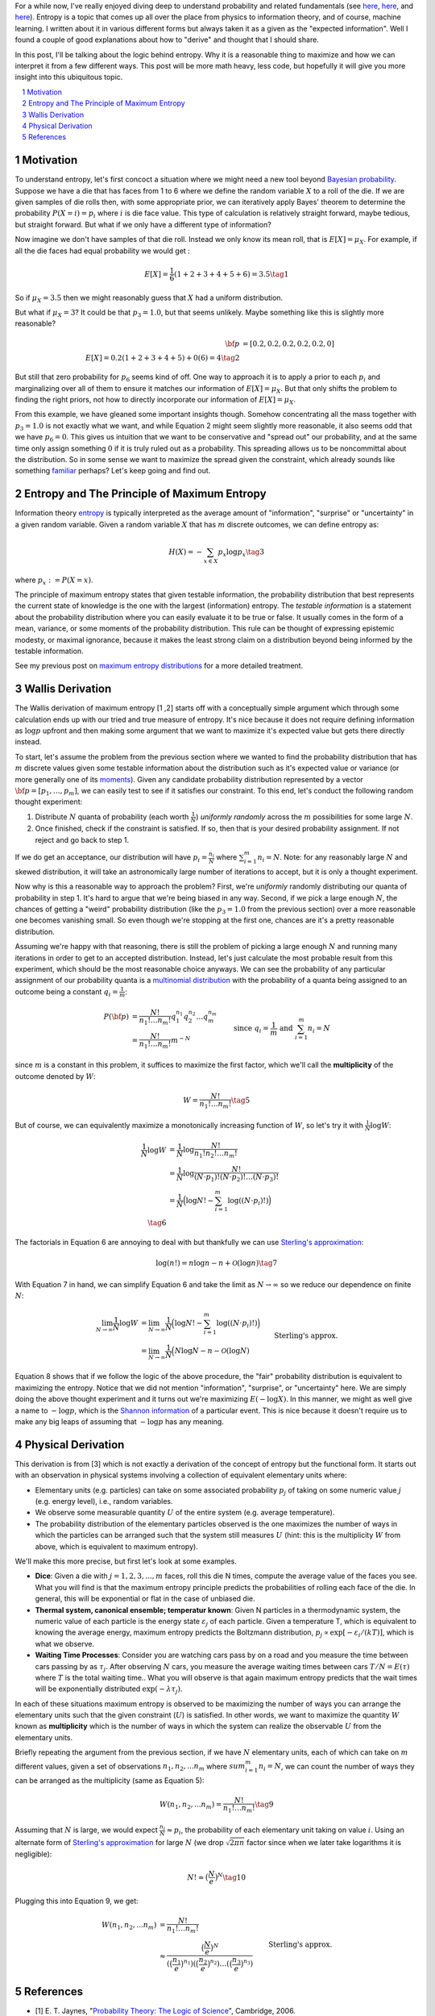 .. title: The Logic of Entropy
.. slug: the-logic-behind-entropy
.. date: 2024-07-03 20:44:59 UTC-04:00
.. tags: entropy, information, Shannon, mathjax
.. category: 
.. link: 
.. description: 
.. type: text

For a while now, I've really enjoyed diving deep to understand
probability and related fundamentals (see 
`here <link://slug/probability-the-logic-of-science>`__,
`here <link://slug/maximum-entropy-distributions>`__, and
`here <link://slug/an-introduction-to-stochastic-calculus>`__).
Entropy is a topic that comes up all over the place from physics to information
theory, and of course, machine learning.  I written about it in various
different forms but always taken it as a given as the "expected information".
Well I found a couple of good explanations about how to "derive" and thought
that I should share.

In this post, I'll be talking about the logic behind entropy.  Why
it is a reasonable thing to maximize and how we can interpret it from a few
different ways.  This post will be more math heavy, less code, but hopefully it
will give you more insight into this ubiquitous topic.


.. TEASER_END
.. section-numbering::
.. raw:: html

    <div class="card card-body bg-light">
    <h1>Table of Contents</h1>

.. contents:: 
    :depth: 2
    :local:

.. raw:: html

    </div>
    <p>

    
Motivation
==========

To understand entropy, let's first concoct a situation where we might need a new
tool beyond `Bayesian probability <https://en.wikipedia.org/wiki/Bayesian_probability>`__.
Suppose we have a die that has faces from 1 to 6 where we define the random
variable :math:`X` to a roll of the die.  If we are given samples of die rolls
then, with some appropriate prior, we can iteratively apply Bayes' theorem to
determine the probability :math:`P(X=i) = p_i` where :math:`i` is die face value.
This type of calculation is relatively straight forward, maybe tedious, but straight
forward.  But what if we only have a different type of information?

Now imagine we don't have samples of that die roll.  Instead we only know its mean
roll, that is :math:`E[X] = \mu_X`.  For example, if all the die faces had
equal probability we would get :

.. math::

   E[X] = \frac{1}{6}(1 + 2 + 3 + 4 + 5 + 6) = 3.5 \tag{1}

So if :math:`\mu_X = 3.5` then we might reasonably guess that :math:`X` had a
uniform distribution.  

But what if :math:`\mu_X = 3`?  It could be that :math:`p_3=1.0`, but that
seems unlikely.  Maybe something like this is slightly more reasonable?

.. math:: 

   {\bf p} &= [0.2, 0.2, 0.2, 0.2, 0.2, 0] \\
   E[X] = 0.2(1 + 2 + 3 + 4 + 5) + 0(6) = 4 \tag{2}

But still that zero probability for :math:`p_6` seems kind of off.
One way to approach it is to apply a prior to each :math:`p_i` and
marginalizing over all of them to ensure it matches our information of
:math:`E[X] = \mu_X`.  But that only shifts the problem to finding the
right priors, not how to directly incorporate our information of :math:`E[X] = \mu_X`.

From this example, we have gleaned some important insights though.
Somehow concentrating all the mass together with :math:`p_3=1.0` is not exactly
what we want, and while Equation 2 might seem slightly more reasonable,
it also seems odd that we have :math:`p_6=0`. This gives us intuition that
we want to be conservative and "spread out" our probability, and at the same
time only assign something :math:`0` if it is truly ruled out as a probability.
This spreading allows us to be noncommittal about the distribution.  So
in some sense we want to maximize the spread given the constraint,
which already sounds like something `familiar <slug://maximum-entropy-distributions>`__ perhaps?
Let's keep going and find out.

Entropy and The Principle of Maximum Entropy
=============================================

Information theory `entropy <https://en.wikipedia.org/wiki/Entropy_(information_theory)>`__
is typically interpreted as the average amount of "information", "surprise" or "uncertainty"
in a given random variable.  Given a random variable :math:`X` that has :math:`m`
discrete outcomes, we can define entropy as:

.. math::

   H(X) = -\sum_{x \in X} p_x \log p_x \tag{3}

where :math:`p_x := P(X=x)`.  

The principle of maximum entropy states that given testable information,
the probability distribution that best represents the current state of
knowledge is the one with the largest (information) entropy. 
The *testable information* is a statement about the probability distribution
where you can easily evaluate it to be true or false. It usually comes in the
form of a mean, variance, or some moments of the probability distribution.
This rule can be thought of expressing epistemic modesty, or maximal ignorance,
because it makes the least strong claim on a distribution beyond being informed
by the testable information.

See my previous post on `maximum entropy distributions
<link://slug/maximum-entropy-distributions>`__ for a more detailed
treatment.


Wallis Derivation
=================

The Wallis derivation of maximum entropy [1 ,2] starts off with a conceptually
simple argument which through some calculation ends up with our tried and true
measure of entropy.  It's nice because it does not require defining information
as :math:`\log p` upfront and then making some argument that we want to
maximize it's expected value but gets there directly instead.

To start, let's assume the problem from the previous section where we wanted to
find the probability distribution that has :math:`m` discrete values given some
testable information about the distribution such as it's expected value or
variance (or more generally one of
its `moments <https://en.wikipedia.org/wiki/Moment_(mathematics)>`__).  Given
any candidate probability distribution represented by a vector 
:math:`{\bf p} = [p_1, \ldots, p_m]`, we can easily test to see if it satisfies
our constraint.  To this end, let's conduct the following random thought experiment:

1. Distribute :math:`N` quanta of probability (each worth :math:`\frac{1}{N}`)
   *uniformly randomly* across the :math:`m` possibilities for some large :math:`N`.
2. Once finished, check if the constraint is satisfied.  If so, then that is 
   your desired probability assignment.  If not reject and go back to step 1.

If we do get an acceptance, our distribution will have :math:`p_i =
\frac{n_i}{N}` where :math:`\sum_{i=1}^m n_i = N`.  Note: for any reasonably
large :math:`N` and skewed distribution, it will take an astronomically large
number of iterations to accept, but it is only a thought experiment.

Now why is this a reasonable way to approach the problem?  First, we're
*uniformly* randomly distributing our quanta of probability in step 1.  It's
hard to argue that we're being biased in any way.  Second, if we pick a
large enough :math:`N`, the chances of getting a "weird" probability
distribution (like the :math:`p_3=1.0` from the previous section) over a more
reasonable one becomes vanishing small.  So even though we're stopping at the
first one, chances are it's a pretty reasonable distribution.

Assuming we're happy with that reasoning, there is still the problem of picking
a large enough :math:`N` and running many iterations in order to get to an
accepted distribution.  Instead, let's just calculate the most probable result
from this experiment, which should be the most reasonable choice anyways.
We can see the probability of any particular assignment of our probability quanta
is a `multinomial distribution <https://en.wikipedia.org/wiki/Multinomial_distribution>`__
with the probability of a quanta being assigned to an outcome being a constant :math:`q_i = \frac{1}{m}`:

.. math::

   P({\bf p}) &= \frac{N!}{n_1!\ldots n_m!}q_1^{n_1}q_2^{n_2} \ldots q_m^{n_m} \\
   &= \frac{N!}{n_1!\ldots n_m!}m^{-N} 
   &&& \text{since } q_i = \frac{1}{m} \text{ and } \sum_{i=1}^m n_i = N\\
   \tag{4}

since :math:`m` is a constant in this problem, it suffices to maximize the first factor, which
we'll call the **multiplicity** of the outcome denoted by :math:`W`:

.. math::

   W = \frac{N!}{n_1!\ldots n_m!} \tag{5}

But of course, we can equivalently maximize a monotonically increasing function of :math:`W`,
so let's try it with :math:`\frac{1}{N}\log W`:

.. math::

   \frac{1}{N} \log W &= \frac{1}{N} \log \frac{N!}{n_1!n_2!\ldots n_m!} \\
   &= \frac{1}{N} \log \frac{N!}{(N\cdot p_1)!(N\cdot p_2)!\ldots (N\cdot p_3)!} \\
   &= \frac{1}{N} \Big( \log N! - \sum_{i=1}^m \log((N\cdot p_i)!) \Big) \\
   \tag{6}

The factorials in Equation 6 are annoying to deal with but thankfully we can use 
`Sterling's approximation <https://en.wikipedia.org/wiki/Stirling%27s_approximation>`__:

.. math::

   \log(n!) = n\log n -n + \mathcal{O}(\log n) \tag{7}

With Equation 7 in hand, we can simplify Equation 6 and take the limit as :math:`N \to \infty`
so we reduce our dependence on finite :math:`N`:

.. math::

   \lim_{N\to\infty} \frac{1}{N} \log W 
   &= \lim_{N\to\infty} \frac{1}{N} \Big( \log N! - \sum_{i=1}^m \log((N\cdot p_i)!) \Big) \\
   &= \lim_{N\to\infty} \frac{1}{N} \Big( N\log N - n - \mathcal{O}(\log N) 
       && \text{Sterling's approx.}\\
   &\hspace{4.5em} - \sum_{i=1}^m (N\cdot p_i)\log((N\cdot p_i)) - (N\cdot p_i) - \mathcal{O}(\log (N\cdot p_i)) \Big) \\
   &= \lim_{N\to\infty} \frac{1}{N} \Big( N\log N 
    - \sum_{i=1}^m (N\cdot p_i)\log((N\cdot p_i))  \Big) && \text{Drop lower order terms} \\
   &= \lim_{N\to\infty} \log N - \sum_{i=1}^m p_i\log((N\cdot p_i))   \\
   &= \lim_{N\to\infty} \log N - \log N \sum_{i=1}^m p_i - \sum_{i=1}^m p_i\log p_i   \\
   &= \lim_{N\to\infty} \log N - \log N - \sum_{i=1}^m p_i\log p_i   \\
   &= \lim_{N\to\infty} - \sum_{i=1}^m p_i\log p_i \\
   &= - \sum_{i=1}^m p_i\log p_i \\
   &= H({\bf p}) \\
   \tag{8}

Equation 8 shows that if we follow the logic of the above procedure, the "fair"
probability distribution is equivalent to maximizing the entropy.  Notice that
we did not mention "information", "surprise", or "uncertainty" here.
We are simply doing the above thought experiment and it turns out we're
maximizing :math:`E(-\log X)`.  In this manner, we might as well give
a name to :math:`-\log p`, which is the `Shannon information <https://en.wikipedia.org/wiki/Information_content>`__ of a particular event.  This is nice because it doesn't require
us to make any big leaps of assuming that :math:`-\log p` has any meaning.

Physical Derivation 
===================

This derivation is from [3] which is not exactly a derivation of the concept of
entropy but the functional form.  It starts out with an observation in physical
systems involving a collection of equivalent elementary units where:

* Elementary units (e.g. particles) can take on some associated probability
  :math:`p_j` of taking on some numeric value :math:`j` (e.g. energy level),
  i.e., random variables.
* We observe some measurable quantity :math:`U` of the entire system (e.g. average temperature).
* The probability distribution of the elementary particles observed is the one
  maximizes the number of ways in which the particles can be arranged such that
  the system still measures :math:`U` (hint: this is the multiplicity :math:`W`
  from above, which is equivalent to maximum entropy).

We'll make this more precise, but first let's look at some examples.

* **Dice**: Given a die with :math:`j=1,2,3,...,m` faces, roll this die N
  times, compute the average value of the faces you see.  What you will find is
  that the maximum entropy principle predicts the probabilities of rolling each
  face of the die.  In general, this will be exponential or flat in the case of
  unbiased die.
* **Thermal system, canonical ensemble; temperatur known**: Given N particles
  in a thermodynamic system, the numeric value of each particle is the energy
  state :math:`\varepsilon_j` of each particle.  Given a temperature T, which
  is equivalent to knowing the average energy, maximum entropy predicts 
  the Boltzmann distribution, :math:`p_j \propto \text{exp}[-\varepsilon_i/(kT)]`,
  which is what we observe.
* **Waiting Time Processes**: Consider you are watching cars pass by on a road
  and you measure the time between cars passing by as :math:`\tau_j`.  After
  observing :math:`N` cars, you measure the average waiting times between cars
  :math:`T/N = E(\tau)` where :math:`T` is the total waiting time..  What you
  will observe is that again maximum entropy predicts that the wait times will
  be exponentially distributed :math:`\text{exp}(-\lambda\tau_j)`.

In each of these situations maximum entropy is observed to be maximizing the
number of ways you can arrange the elementary units such that the given
constraint (:math:`U`) is satisfied.  In other words, we want to maximize the
quantity :math:`W` known as **multiplicity** which is the number of ways in
which the system can realize the observable :math:`U` from the elementary
units.

Briefly repeating the argument from the previous section, if we have :math:`N`
elementary units, each of which can take on :math:`m` different values, given a
set of observations :math:`n_1, n_2, ... n_m` where :math:`sum_{i=1}^m n_i=N`,
we can count the number of ways they can be arranged as the multiplicity (same
as Equation 5):

.. math::

   W(n_1, n_2, ... n_m) = \frac{N!}{n_1!\ldots n_m!} \tag{9}

Assuming that :math:`N` is large, we would expect :math:`\frac{n_i}{N} \approx p_i`,
the probability of each elementary unit taking on value :math:`i`.
Using an alternate form of 
`Sterling's approximation <https://en.wikipedia.org/wiki/Stirling%27s_approximation>`__
for large :math:`N` (we drop :math:`\sqrt{2\pi n}` factor since when we later take
logarithms it is negligible):

.. math::

   N! \approx \big( \frac{N}{e} \big)^N \tag{10}

Plugging this into Equation 9, we get:

.. math::

   W(n_1, n_2, ... n_m) &= \frac{N!}{n_1!\ldots n_m!} \\
    &\approx \frac{\big( \frac{N}{e} \big)^N}{
        (\big( \frac{n_1}{e} \big)^{n_1})
        (\big( \frac{n_2}{e} \big)^{n_2})
        \ldots
        (\big( \frac{n_3}{e} \big)^{n_3})} && \text{Sterling's approx.}\\
    &= (p_1^{-n_1}p_2^{-n_2}\ldots p_m^{-n_m}) && n_i = N p_i \\
    &= (p_1^{-p_1}p_2^{-p_2}\ldots p_m^{-p_m})^N \\
    &= W(p_1, p_2, \ldots, p_m) \\
   \tag{11}

    

References
==========

* [1] E. T. Jaynes, "`Probability Theory: The Logic of Science <https://doi.org/10.1017/CBO9780511790423>`__", Cambridge, 2006.
* [2] Wikipedia: `Principle of Maximum Entropy <https://en.wikipedia.org/wiki/Principle_of_maximum_entropy#The_Wallis_derivation>`__
* [3] Dill, K. A., & Bromberg, S. (2011). Molecular Dynamics (Appendix E). CRC Press.
